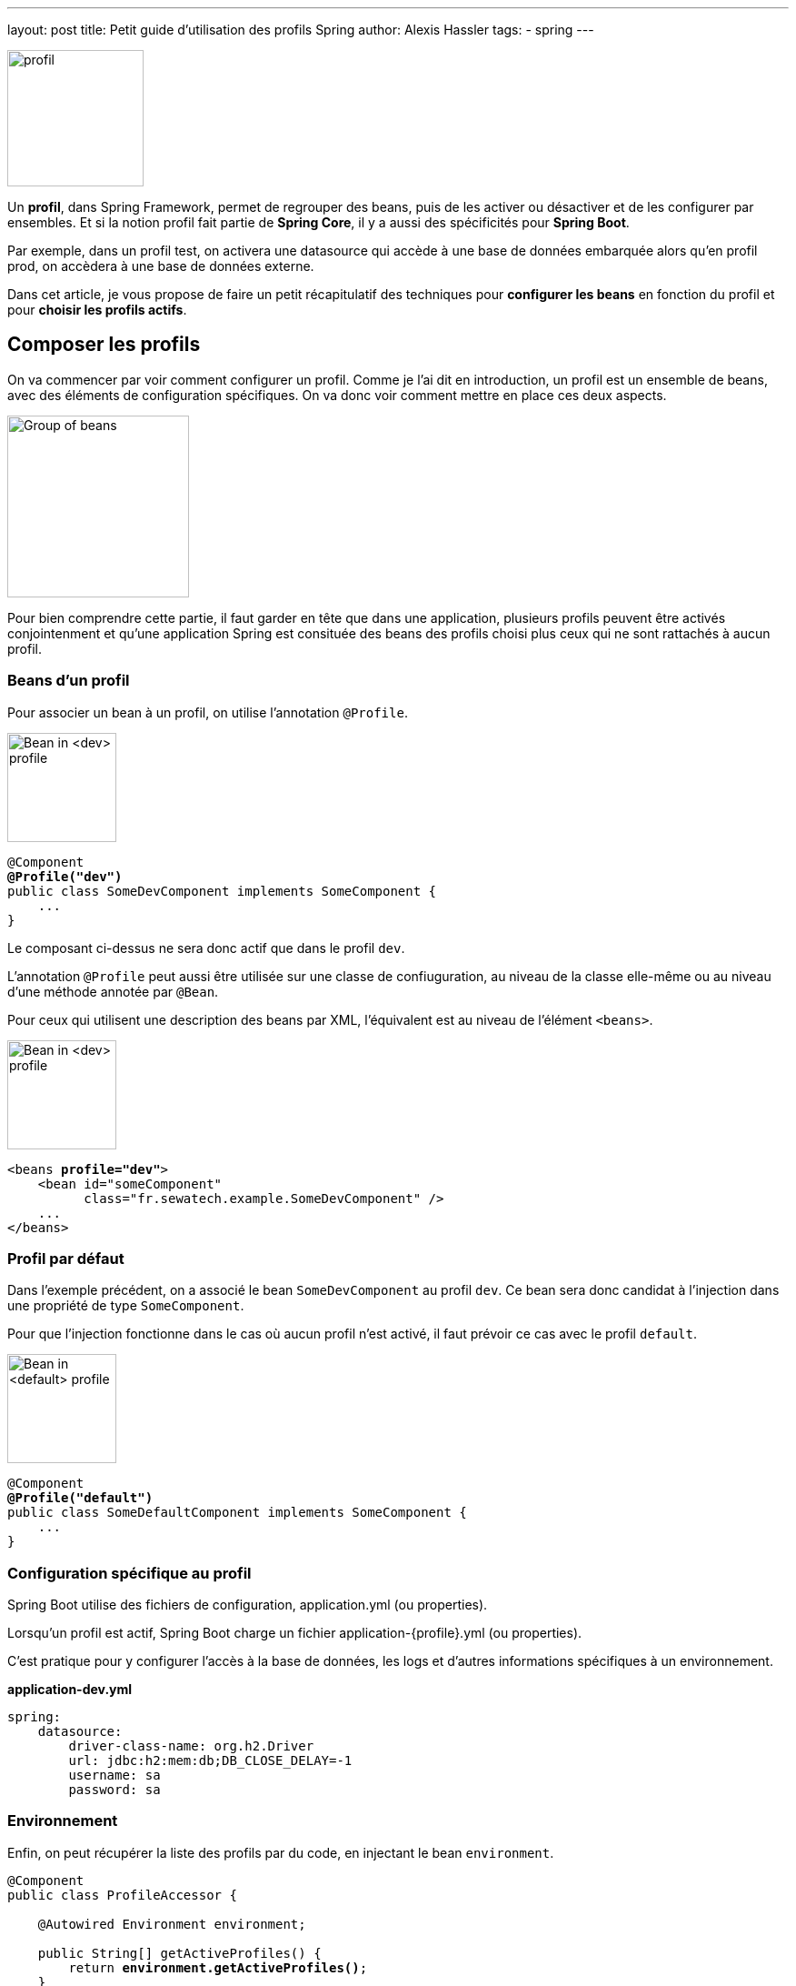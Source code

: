 ---
layout: post
title: Petit guide d'utilisation des profils Spring
author: Alexis Hassler
tags: 
- spring
---

[.right]
image::/images/spring/profile-head.svg[profil,150]

Un *profil*, dans Spring Framework, permet de regrouper des beans, puis de les activer ou désactiver et de les configurer par ensembles.
Et si la notion profil fait partie de *Spring Core*, il y a aussi des spécificités pour *Spring Boot*.

Par exemple, dans un profil test, on activera une datasource qui accède à une base de données embarquée alors qu'en profil prod, on accèdera à une base de données externe.

Dans cet article, je vous propose de faire un petit récapitulatif des techniques pour *configurer les beans* en fonction du profil et pour *choisir les profils actifs*.

//<!--more-->

== Composer les profils

On va commencer par voir comment configurer un profil.
Comme je l'ai dit en introduction, un profil est un ensemble de beans, avec des éléments de configuration spécifiques.
On va donc voir comment mettre en place ces deux aspects.

[.center]
image::/images/spring/bean-group.svg[Group of beans,200]

Pour bien comprendre cette partie, il faut garder en tête que dans une application, plusieurs profils peuvent être activés conjointenment et qu'une application Spring est consituée des beans des profils choisi plus ceux qui ne sont rattachés à aucun profil.

=== Beans d'un profil

Pour associer un bean à un profil, on utilise l'annotation `@Profile`.

[.left]
image::/images/spring/bean-dev.svg[Bean in <dev> profile,120]

[source,java,subs="verbatim,quotes"]
----
@Component
*@Profile("dev")*
public class SomeDevComponent implements SomeComponent {
    ...
}
----

Le composant ci-dessus ne sera donc actif que dans le profil `dev`.

L'annotation `@Profile` peut aussi être utilisée sur une classe de confiuguration, au niveau de la classe elle-même ou au niveau d'une méthode annotée par `@Bean`.

Pour ceux qui utilisent une description des beans par XML, l'équivalent est au niveau de l'élément `<beans>`.

[.right]
image::/images/spring/bean-dev.svg[Bean in <dev> profile,120]

[source,xml,subs="verbatim,quotes"]
----
<beans *profile="dev"*>
    <bean id="someComponent"
          class="fr.sewatech.example.SomeDevComponent" />
    ...
</beans>
----

=== Profil par défaut

Dans l'exemple précédent, on a associé le bean `SomeDevComponent` au profil `dev`.
Ce bean sera donc candidat à l'injection dans une propriété de type `SomeComponent`.

Pour que l'injection fonctionne dans le cas où aucun profil n'est activé, il faut prévoir ce cas avec le profil `default`.

[.left]
image::/images/spring/bean-default.svg[Bean in <default> profile,120]

[source,java,subs="verbatim,quotes"]
----
@Component
*@Profile("default")*
public class SomeDefaultComponent implements SomeComponent {
    ...
}
----

=== Configuration spécifique au profil

Spring Boot utilise des fichiers de configuration, application.yml (ou properties).

Lorsqu'un profil est actif, Spring Boot charge un fichier 
application-{profile}.yml (ou properties).

C'est pratique pour y configurer l'accès à la base de données, les logs et d'autres informations spécifiques à un environnement.

.*application-dev.yml*
[source,yaml,subs="verbatim,quotes"]
----
spring:
    datasource:
        driver-class-name: org.h2.Driver
        url: jdbc:h2:mem:db;DB_CLOSE_DELAY=-1
        username: sa
        password: sa
----

=== Environnement

Enfin, on peut récupérer la liste des profils par du code, en injectant le bean `environment`.

[source,java,subs="verbatim,quotes"]
----
@Component
public class ProfileAccessor {

    @Autowired Environment environment;

    public String[] getActiveProfiles() {
        return *environment.getActiveProfiles()*;
    }

    public boolean isProfileActive(String profile) {
        return Stream.of(environment.getActiveProfiles())
                     .anyMatch(activeProfile -> activeProfile.equals(profile));
    }
}
----

Ainsi, dans notre code, on pourra appliquer des règles spécifiques à certains profils.

Certains sites proposent de récupérer la liste des profils actifs en injectant la valeur de la propriété spring.profiles.active.
C'est une mauvaise idée car, comme on le verra un peu plus loin, des profils peuvent être activés par d'autres façons.

[.left]
image::/images/forbidden.svg[Forbidden,80]

[source,java,subs="verbatim,quotes"]
----
// WRONG, don't do it
@Value("${spring.profiles.active}")
private String activeProfile;
----

== Activer des profils

Maintenant que vous savez comment mettre des beans dans un profil, voyons la 2° partie du problème : où, quand et comment choisir ses profils.

=== Par propriété

La principale façon d'activer un profil, c'est de le renseigner dans la propriété spring.profiles.active.

Ça peut se faire dans la commande de démarrage, avec une *propriété système*.

[source,bash,subs="verbatim,quotes"]
----
java -jar *-Dspring.profiles.active=prod* app.jar
----

La même chose peut se faire dans la méthode de démarrage de l'application.

[source,java,subs="verbatim,quotes"]
----
public static void main(String[] args) {
    System.setProperty(
        "spring.profiles.active", 
        ProfilesConfiguration.PROFILE_A);
    SpringApplication.run(MySpringApplication.class, args);
}
----

Ça peut aussi se faire avec un *paramètre du programme*.

[source,bash,subs="verbatim,quotes"]
----
java -jar app.jar *--spring.profiles.active=prod*
----

Avec Spring Boot, on peut aussi renseigner la propriété dans le fichier *application.yml*.

[source,yml,subs="verbatim,quotes"]
----
spring:
    profile:
        *active: profile-a*
----

Comme les autres propriétés, la valeur passée à la commande de démarrage écrase celle du fichier de configuration.

=== Profil additionnel

Dans le code de démarrage de l'application (méthode `main(...)`), on peut ajouter des profils additionels.
Comme leur nom l'indique, ils viendront en plus de ceux de la propriété.

Ça se passe dans la méthode de démarrage de l'application.

[source,language,subs="verbatim,quotes"]
----
public static void main(String[] args) {
    new SpringApplicationBuilder()
        .sources(SpringProfileApplication.class)
        .*profiles("profile-a", "profile-b")*
        .build()
        .run(args);
}
----

La propriété `spring.profiles.include` peut être utilisé pour la même chose et peut être cumulé.

C'est cette notion de profil additionnel qui induit une différence entre la propriété et l'environnement.

=== Environnement configurable

En parlant d'environnement, si on avait injecté un bean de type `*ConfigurableEnvironment*` ou `DefaultEnvironment` au lieu de `*Environment*`, on aurait eu en plus de la méthode `getActiveProfiles()`, des méthodes `addActiveProfile(...)` et `setActiveProfiles(...)` pour modifier les profils.

[.center]
image::/images/trap.gif["It's a trap",500]

Ça fonctionne bien si on configure l'environnement avant le démarrage.

[source,java,subs="verbatim,quotes"]
----
public static void main(String[] args) {
    ConfigurableEnvironment environment = new StandardEnvironment();
    *environment.setActiveProfiles("toto", "titi");*

    new SpringApplicationBuilder()
        .*environment(environment)*
        .sources(MySpringApplication.class)
        .build()
        .run(args);
}
----

En revanche, la modification via l'injection va bien modifier la liste des profils de l'environnement, mais n'aura aucun effet sur le chargement des beans et des fichiers de configuration.
C'est donc une très mauvaise idée de faire ça.

[.left]
image::/images/forbidden.svg[Forbidden,120]

[source,java,subs="verbatim,quotes"]
----
@Component
public class ProfileAccessor {

    private final ConfigurableEnvironment environment;

    // ...

    public void addActiveProfile(String profile) {
        environment.addActiveProfile(profile);
    }

}
----

=== Test

La mise en place d'un profil de test est un grand classique.
C'est fait habituellement avec l'annotation `@ActiveProfiles`.

[source,java,subs="verbatim,quotes"]
----
*@ActiveProfiles("test")*
class MyComponentTest {
    ...
}
----

Ça fonctionne bien, mais il y a un défaut.
Lorsqu'on utilise cette annotation, on n'utilise plus la propriété `spring.profiles.active`, qu'elle soit définie dans le fichier application.yml ou en paramètre de la commande.

Le contournement, c'est d'utiliser un `*ActiveProfileResolver*` maison qui modifie le comportement par défaut.
Et là comme c'est maison, vous pouvez choisir de donner la priorité à la propriété système ou d'additionner les profils.

[source,java,subs="verbatim,quotes"]
----
public class EnhancedActiveProfileResolver 
        implements *ActiveProfilesResolver* {
    private DefaultActiveProfilesResolver defaultActiveProfilesResolver = new DefaultActiveProfilesResolver();

    @Override
    public String[] *resolve(Class<?> testClass)* {
        return Stream
            .concat(
                Stream.of(defaultActiveProfilesResolver.resolve(testClass)),
                Stream.of(this.getPropertyProfiles())
            )
            .toArray(String[]::new);
    }

    private String[] getPropertyProfiles() {
        return System.getProperties().containsKey(PROPERTY_KEY)
                ? System.getProperty(PROPERTY_KEY).split("\\s*,\\s*")
                : new String[0];
    }
}
----

Cette façon de faire n'est toujours pas parfaite car elle omet les profils définis dans application.yml.
Mais je ne connais pas de technique pour contourner ça.

== Références

* https://gitlab.com/hasalex/spring-example[Exemples de code]
* https://docs.spring.io/spring-framework/docs/current/spring-framework-reference/core.html#beans-definition-profiles[Spring Framework Reference: Bean Definition Profiles]
* https://docs.spring.io/spring-boot/docs/current/reference/html/spring-boot-features.html#boot-features-profiles[Spring Boot Reference: Profiles]
* https://docs.spring.io/spring-framework/docs/current/javadoc-api/org/springframework/context/annotation/Profile.html[JavaDoc: Profile]
* https://github.com/spring-projects/spring-framework/issues/13622[Issue: Allow overriding @ActiveProfiles]
